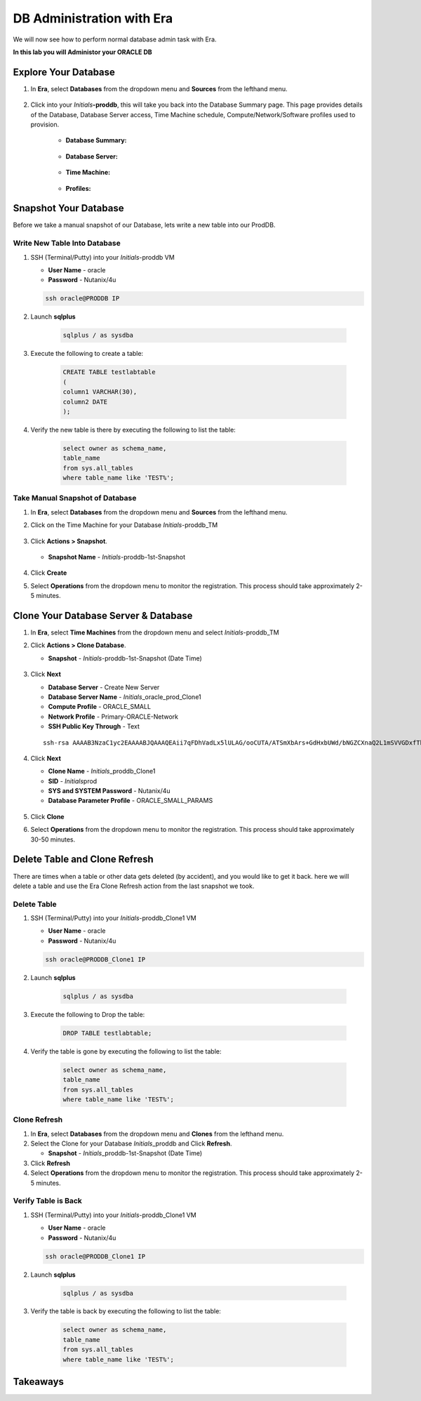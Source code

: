 .. _admin_oracle:

--------------------------
DB Administration with Era
--------------------------

We will now see how to perform normal database admin task with Era.

**In this lab you will Administor your ORACLE DB**

Explore Your Database
++++++++++++++++++++++

#. In **Era**, select **Databases** from the dropdown menu and **Sources** from the lefthand menu.

   .. figure:: images/1.png

#. Click into your *Initials*\ **-proddb**, this will take you back into the Database Summary page. This page provides details of the Database, Database Server access, Time Machine schedule, Compute/Network/Software profiles used to provision.

    - **Database Summary:**

    .. figure:: images/2.png

    - **Database Server:**

    .. figure:: images/3.png

    - **Time Machine:**

    .. figure:: images/4.png

    - **Profiles:**

    .. figure:: images/5.png

Snapshot Your Database
++++++++++++++++++++++

Before we take a manual snapshot of our Database, lets write a new table into our ProdDB.

Write New Table Into Database
.............................

#. SSH (Terminal/Putty) into your *Initials*\ -proddb VM

   - **User Name** - oracle
   - **Password** - Nutanix/4u

   .. code-block:: Bash

     ssh oracle@PRODDB IP

#. Launch **sqlplus**

     .. code-block:: Bash

       sqlplus / as sysdba

#. Execute the following to create a table:

     .. code-block:: Bash

       CREATE TABLE testlabtable
       (
       column1 VARCHAR(30),
       column2 DATE
       );

#. Verify the new table is there by executing the following to list the table:

     .. code-block:: Bash

       select owner as schema_name,
       table_name
       from sys.all_tables
       where table_name like 'TEST%';

Take Manual Snapshot of Database
................................

#. In **Era**, select **Databases** from the dropdown menu and **Sources** from the lefthand menu.

#. Click on the Time Machine for your Database *Initials*\ -proddb_TM

   .. figure:: images/6.png

#. Click **Actions > Snapshot**.

   .. Figure:: images/7.png

   - **Snapshot Name** - *Initials*\ -proddb-1st-Snapshot

   .. Figure:: images/8.png

#. Click **Create**

#. Select **Operations** from the dropdown menu to monitor the registration. This process should take approximately 2-5 minutes.

Clone Your Database Server & Database
+++++++++++++++++++++++++++++++++++++

#. In **Era**, select **Time Machines** from the dropdown menu and select *Initials*\ -proddb_TM

#. Click **Actions > Clone Database**.

   - **Snapshot** - *Initials*\ -proddb-1st-Snapshot (Date Time)

   .. figure:: images/9.png

#. Click **Next**

   - **Database Server** - Create New Server
   - **Database Server Name** - *Initials*\ _oracle_prod_Clone1
   - **Compute Profile** - ORACLE_SMALL
   - **Network Profile** - Primary-ORACLE-Network
   - **SSH Public Key Through** - Text

   ::

      ssh-rsa AAAAB3NzaC1yc2EAAAABJQAAAQEAii7qFDhVadLx5lULAG/ooCUTA/ATSmXbArs+GdHxbUWd/bNGZCXnaQ2L1mSVVGDxfTbSaTJ3En3tVlMtD2RjZPdhqWESCaoj2kXLYSiNDS9qz3SK6h822je/f9O9CzCTrw2XGhnDVwmNraUvO5wmQObCDthTXc72PcBOd6oa4ENsnuY9HtiETg29TZXgCYPFXipLBHSZYkBmGgccAeY9dq5ywiywBJLuoSovXkkRJk3cd7GyhCRIwYzqfdgSmiAMYgJLrz/UuLxatPqXts2D8v1xqR9EPNZNzgd4QHK4of1lqsNRuz2SxkwqLcXSw0mGcAL8mIwVpzhPzwmENC5Orw==

   .. figure:: images/10.png

#. Click **Next**

   - **Clone Name** - *Initials*\ _proddb_Clone1
   -  **SID** - *Initials*\ prod
   -  **SYS and SYSTEM Password** - Nutanix/4u
   -  **Database Parameter Profile** - ORACLE_SMALL_PARAMS

   .. figure:: images/11.png

#. Click **Clone**

#. Select **Operations** from the dropdown menu to monitor the registration. This process should take approximately 30-50 minutes.

Delete Table and Clone Refresh
++++++++++++++++++++++++++++++

There are times when a table or other data gets deleted (by accident), and you would like to get it back. here we will delete a table and use the Era Clone Refresh action from the last snapshot we took.

Delete Table
............

#. SSH (Terminal/Putty) into your *Initials*\ -proddb_Clone1 VM

   - **User Name** - oracle
   - **Password** - Nutanix/4u

   .. code-block:: Bash

     ssh oracle@PRODDB_Clone1 IP

#. Launch **sqlplus**

     .. code-block:: Bash

       sqlplus / as sysdba

#. Execute the following to Drop the table:

     .. code-block:: Bash

       DROP TABLE testlabtable;

#. Verify the table is gone by executing the following to list the table:

     .. code-block:: Bash

       select owner as schema_name,
       table_name
       from sys.all_tables
       where table_name like 'TEST%';

Clone Refresh
.............

#. In **Era**, select **Databases** from the dropdown menu and **Clones** from the lefthand menu.

#. Select the Clone for your Database *Initials*\ _proddb and Click **Refresh**.

   - **Snapshot** - *Initials*\ _proddb-1st-Snapshot (Date Time)

#. Click **Refresh**

#. Select **Operations** from the dropdown menu to monitor the registration. This process should take approximately 2-5 minutes.

Verify Table is Back
....................

#. SSH (Terminal/Putty) into your *Initials*\ -proddb_Clone1 VM

   - **User Name** - oracle
   - **Password** - Nutanix/4u

   .. code-block:: Bash

     ssh oracle@PRODDB_Clone1 IP

#. Launch **sqlplus**

     .. code-block:: Bash

       sqlplus / as sysdba

#. Verify the table is back by executing the following to list the table:

     .. code-block:: Bash

       select owner as schema_name,
       table_name
       from sys.all_tables
       where table_name like 'TEST%';

Takeaways
+++++++++
